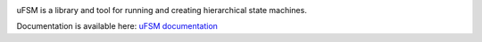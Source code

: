 .. image:: doc/logo.png
    :width: 10 %
.. image:: https://codecov.io/gh/jonasblixt/ufsm/branch/master/graph/badge.svg
  :target: https://codecov.io/gh/jonasblixt/ufsm
.. image:: https://travis-ci.com/jonasblixt/ufsm.svg?branch=master
    :target: https://travis-ci.com/jonasblixt/ufsm
.. image:: https://scan.coverity.com/projects/15860/badge.svg
    :target: https://scan.coverity.com/projects/jonasblixt-ufsm
.. image:: https://readthedocs.org/projects/ufsm/badge/?version=latest
    :target: https://ufsm.readthedocs.io/en/latest/?badge=latest
    :alt: Documentation Status

uFSM is a library and tool for running and creating hierarchical state machines.

Documentation is available here: `uFSM documentation`_

.. _uFSM documentation: http://ufsm.readthedocs.io/en/latest
